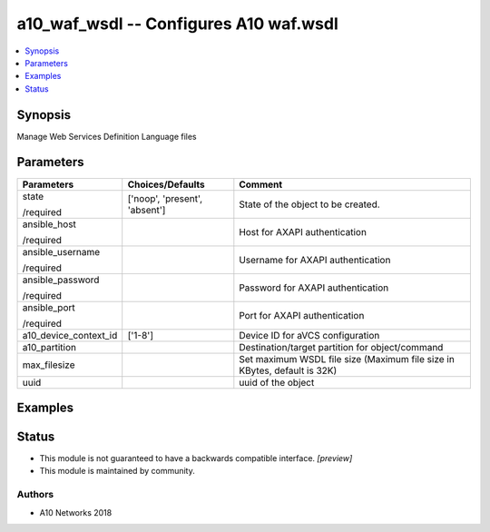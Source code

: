 .. _a10_waf_wsdl_module:


a10_waf_wsdl -- Configures A10 waf.wsdl
=======================================

.. contents::
   :local:
   :depth: 1


Synopsis
--------

Manage Web Services Definition Language files






Parameters
----------

+-----------------------+-------------------------------+--------------------------------------------------------------------------+
| Parameters            | Choices/Defaults              | Comment                                                                  |
|                       |                               |                                                                          |
|                       |                               |                                                                          |
+=======================+===============================+==========================================================================+
| state                 | ['noop', 'present', 'absent'] | State of the object to be created.                                       |
|                       |                               |                                                                          |
| /required             |                               |                                                                          |
+-----------------------+-------------------------------+--------------------------------------------------------------------------+
| ansible_host          |                               | Host for AXAPI authentication                                            |
|                       |                               |                                                                          |
| /required             |                               |                                                                          |
+-----------------------+-------------------------------+--------------------------------------------------------------------------+
| ansible_username      |                               | Username for AXAPI authentication                                        |
|                       |                               |                                                                          |
| /required             |                               |                                                                          |
+-----------------------+-------------------------------+--------------------------------------------------------------------------+
| ansible_password      |                               | Password for AXAPI authentication                                        |
|                       |                               |                                                                          |
| /required             |                               |                                                                          |
+-----------------------+-------------------------------+--------------------------------------------------------------------------+
| ansible_port          |                               | Port for AXAPI authentication                                            |
|                       |                               |                                                                          |
| /required             |                               |                                                                          |
+-----------------------+-------------------------------+--------------------------------------------------------------------------+
| a10_device_context_id | ['1-8']                       | Device ID for aVCS configuration                                         |
|                       |                               |                                                                          |
|                       |                               |                                                                          |
+-----------------------+-------------------------------+--------------------------------------------------------------------------+
| a10_partition         |                               | Destination/target partition for object/command                          |
|                       |                               |                                                                          |
|                       |                               |                                                                          |
+-----------------------+-------------------------------+--------------------------------------------------------------------------+
| max_filesize          |                               | Set maximum WSDL file size (Maximum file size in KBytes, default is 32K) |
|                       |                               |                                                                          |
|                       |                               |                                                                          |
+-----------------------+-------------------------------+--------------------------------------------------------------------------+
| uuid                  |                               | uuid of the object                                                       |
|                       |                               |                                                                          |
|                       |                               |                                                                          |
+-----------------------+-------------------------------+--------------------------------------------------------------------------+







Examples
--------

.. code-block:: yaml+jinja

    





Status
------




- This module is not guaranteed to have a backwards compatible interface. *[preview]*


- This module is maintained by community.



Authors
~~~~~~~

- A10 Networks 2018

